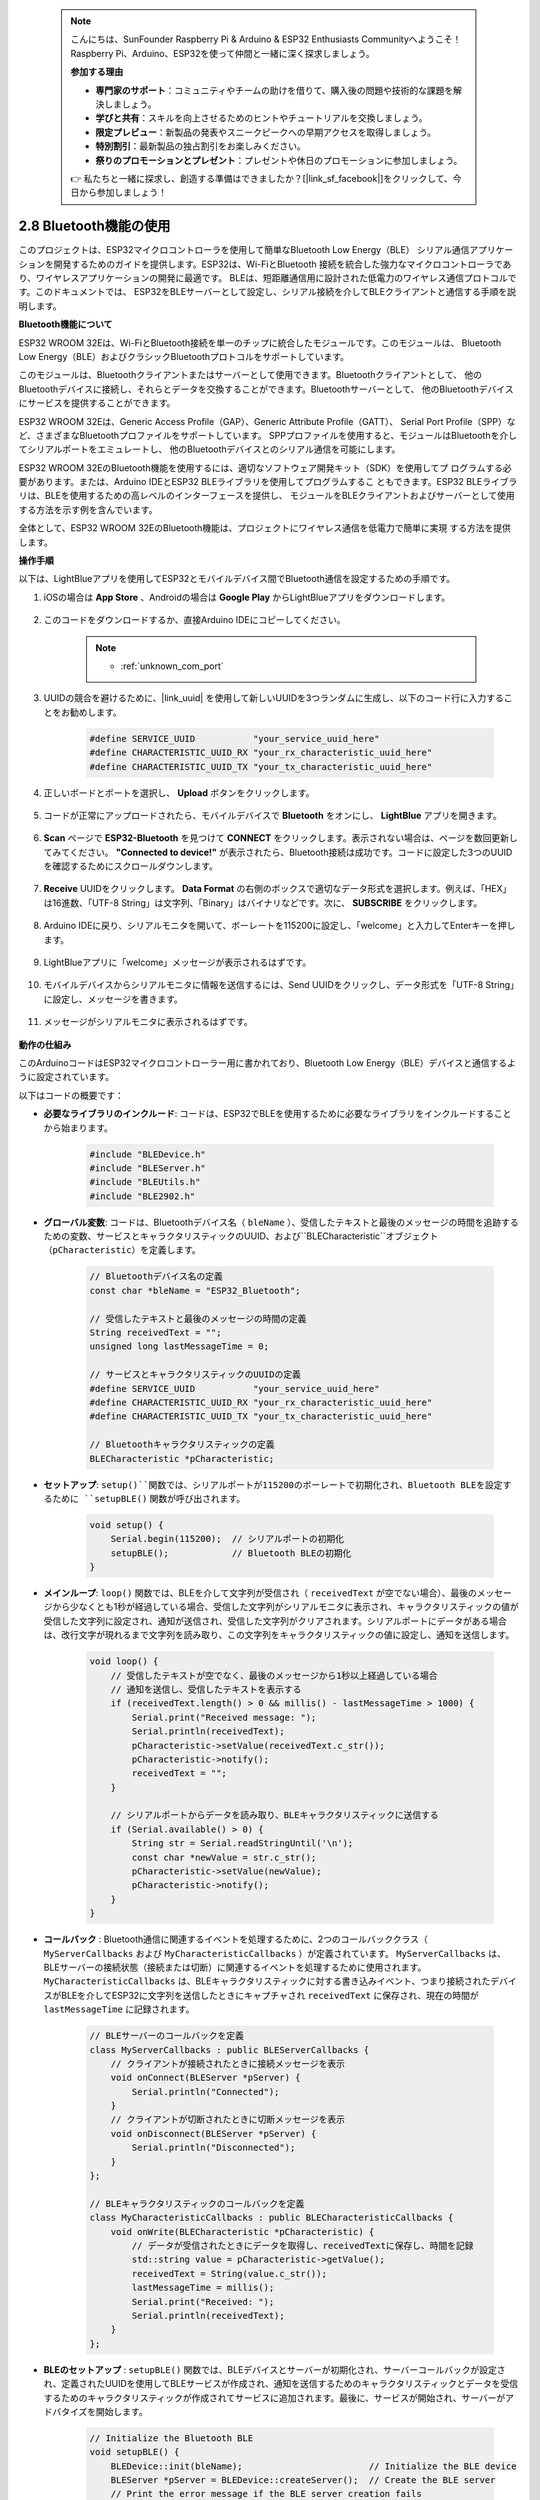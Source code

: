  .. note::

    こんにちは、SunFounder Raspberry Pi & Arduino & ESP32 Enthusiasts Communityへようこそ！Raspberry Pi、Arduino、ESP32を使って仲間と一緒に深く探求しましょう。

    **参加する理由**

    - **専門家のサポート**：コミュニティやチームの助けを借りて、購入後の問題や技術的な課題を解決しましょう。
    - **学びと共有**：スキルを向上させるためのヒントやチュートリアルを交換しましょう。
    - **限定プレビュー**：新製品の発表やスニークピークへの早期アクセスを取得しましょう。
    - **特別割引**：最新製品の独占割引をお楽しみください。
    - **祭りのプロモーションとプレゼント**：プレゼントや休日のプロモーションに参加しましょう。

    👉 私たちと一緒に探求し、創造する準備はできましたか？[|link_sf_facebook|]をクリックして、今日から参加しましょう！

.. _ar_bluetooth:

2.8 Bluetooth機能の使用
==========================================

このプロジェクトは、ESP32マイクロコントローラを使用して簡単なBluetooth Low Energy（BLE）
シリアル通信アプリケーションを開発するためのガイドを提供します。ESP32は、Wi-FiとBluetooth
接続を統合した強力なマイクロコントローラであり、ワイヤレスアプリケーションの開発に最適です。
BLEは、短距離通信用に設計された低電力のワイヤレス通信プロトコルです。このドキュメントでは、
ESP32をBLEサーバーとして設定し、シリアル接続を介してBLEクライアントと通信する手順を説明します。

**Bluetooth機能について**

ESP32 WROOM 32Eは、Wi-FiとBluetooth接続を単一のチップに統合したモジュールです。このモジュールは、
Bluetooth Low Energy（BLE）およびクラシックBluetoothプロトコルをサポートしています。

このモジュールは、Bluetoothクライアントまたはサーバーとして使用できます。Bluetoothクライアントとして、
他のBluetoothデバイスに接続し、それらとデータを交換することができます。Bluetoothサーバーとして、
他のBluetoothデバイスにサービスを提供することができます。

ESP32 WROOM 32Eは、Generic Access Profile（GAP）、Generic Attribute Profile（GATT）、
Serial Port Profile（SPP）など、さまざまなBluetoothプロファイルをサポートしています。
SPPプロファイルを使用すると、モジュールはBluetoothを介してシリアルポートをエミュレートし、
他のBluetoothデバイスとのシリアル通信を可能にします。

ESP32 WROOM 32EのBluetooth機能を使用するには、適切なソフトウェア開発キット（SDK）を使用してプ
ログラムする必要があります。または、Arduino IDEとESP32 BLEライブラリを使用してプログラムするこ
ともできます。ESP32 BLEライブラリは、BLEを使用するための高レベルのインターフェースを提供し、
モジュールをBLEクライアントおよびサーバーとして使用する方法を示す例を含んでいます。

全体として、ESP32 WROOM 32EのBluetooth機能は、プロジェクトにワイヤレス通信を低電力で簡単に実現
する方法を提供します。

**操作手順**

以下は、LightBlueアプリを使用してESP32とモバイルデバイス間でBluetooth通信を設定するための手順です。

#. iOSの場合は **App Store** 、Androidの場合は **Google Play** からLightBlueアプリをダウンロードします。

    .. image:: img/bluetooth_lightblue.png

#. このコードをダウンロードするか、直接Arduino IDEにコピーしてください。

    .. note::
        
        * :ref:`unknown_com_port`

    .. raw:: html
        
        <iframe src=https://create.arduino.cc/editor/sunfounder01/388f6d9d-65bf-4eaa-b29a-7cebf0b92f74/preview?embed style="height:510px;width:100%;margin:10px 0" frameborder=0></iframe>

#. UUIDの競合を避けるために、|link_uuid| を使用して新しいUUIDを3つランダムに生成し、以下のコード行に入力することをお勧めします。

    .. code-block:: arduino

        #define SERVICE_UUID           "your_service_uuid_here" 
        #define CHARACTERISTIC_UUID_RX "your_rx_characteristic_uuid_here"
        #define CHARACTERISTIC_UUID_TX "your_tx_characteristic_uuid_here"

    .. image:: img/uuid_generate.png

#. 正しいボードとポートを選択し、 **Upload** ボタンをクリックします。

    .. image:: img/bluetooth_upload.png

#. コードが正常にアップロードされたら、モバイルデバイスで **Bluetooth** をオンにし、 **LightBlue** アプリを開きます。

    .. image:: img/bluetooth_open.png

#. **Scan** ページで **ESP32-Bluetooth** を見つけて **CONNECT** をクリックします。表示されない場合は、ページを数回更新してみてください。 **"Connected to device!"** が表示されたら、Bluetooth接続は成功です。コードに設定した3つのUUIDを確認するためにスクロールダウンします。

    .. image:: img/bluetooth_connect.png
        :width: 800

#. **Receive** UUIDをクリックします。 **Data Format** の右側のボックスで適切なデータ形式を選択します。例えば、「HEX」は16進数、「UTF-8 String」は文字列、「Binary」はバイナリなどです。次に、 **SUBSCRIBE** をクリックします。

    .. image:: img/bluetooth_read.png
        :width: 300

#. Arduino IDEに戻り、シリアルモニタを開いて、ボーレートを115200に設定し、「welcome」と入力してEnterキーを押します。

    .. image:: img/bluetooth_serial.png

#. LightBlueアプリに「welcome」メッセージが表示されるはずです。

    .. image:: img/bluetooth_welcome.png
        :width: 400

#. モバイルデバイスからシリアルモニタに情報を送信するには、Send UUIDをクリックし、データ形式を「UTF-8 String」に設定し、メッセージを書きます。

    .. image:: img/bluetooth_send.png

#. メッセージがシリアルモニタに表示されるはずです。

    .. image:: img/bluetooth_receive.png

**動作の仕組み**

このArduinoコードはESP32マイクロコントローラー用に書かれており、Bluetooth Low Energy（BLE）デバイスと通信するように設定されています。

以下はコードの概要です：

* **必要なライブラリのインクルード**: コードは、ESP32でBLEを使用するために必要なライブラリをインクルードすることから始まります。

    .. code-block:: arduino

        #include "BLEDevice.h"
        #include "BLEServer.h"
        #include "BLEUtils.h"
        #include "BLE2902.h"

* **グローバル変数**: コードは、Bluetoothデバイス名（ ``bleName`` ）、受信したテキストと最後のメッセージの時間を追跡するための変数、サービスとキャラクタリスティックのUUID、および``BLECharacteristic``オブジェクト（``pCharacteristic``）を定義します。
    
    .. code-block:: arduino

        // Bluetoothデバイス名の定義
        const char *bleName = "ESP32_Bluetooth";

        // 受信したテキストと最後のメッセージの時間の定義
        String receivedText = "";
        unsigned long lastMessageTime = 0;

        // サービスとキャラクタリスティックのUUIDの定義
        #define SERVICE_UUID           "your_service_uuid_here"
        #define CHARACTERISTIC_UUID_RX "your_rx_characteristic_uuid_here"
        #define CHARACTERISTIC_UUID_TX "your_tx_characteristic_uuid_here"

        // Bluetoothキャラクタリスティックの定義
        BLECharacteristic *pCharacteristic;

* **セットアップ**: ``setup()``関数では、シリアルポートが115200のボーレートで初期化され、Bluetooth BLEを設定するために ``setupBLE()`` 関数が呼び出されます。

    .. code-block:: arduino
    
        void setup() {
            Serial.begin(115200);  // シリアルポートの初期化
            setupBLE();            // Bluetooth BLEの初期化
        }
 
* **メインループ**: ``loop()`` 関数では、BLEを介して文字列が受信され（ ``receivedText`` が空でない場合）、最後のメッセージから少なくとも1秒が経過している場合、受信した文字列がシリアルモニタに表示され、キャラクタリスティックの値が受信した文字列に設定され、通知が送信され、受信した文字列がクリアされます。シリアルポートにデータがある場合は、改行文字が現れるまで文字列を読み取り、この文字列をキャラクタリスティックの値に設定し、通知を送信します。

    .. code-block:: arduino

        void loop() {
            // 受信したテキストが空でなく、最後のメッセージから1秒以上経過している場合
            // 通知を送信し、受信したテキストを表示する
            if (receivedText.length() > 0 && millis() - lastMessageTime > 1000) {
                Serial.print("Received message: ");
                Serial.println(receivedText);
                pCharacteristic->setValue(receivedText.c_str());
                pCharacteristic->notify();
                receivedText = "";
            }

            // シリアルポートからデータを読み取り、BLEキャラクタリスティックに送信する
            if (Serial.available() > 0) {
                String str = Serial.readStringUntil('\n');
                const char *newValue = str.c_str();
                pCharacteristic->setValue(newValue);
                pCharacteristic->notify();
            }
        }

* **コールバック** : Bluetooth通信に関連するイベントを処理するために、2つのコールバッククラス（ ``MyServerCallbacks`` および ``MyCharacteristicCallbacks`` ）が定義されています。 ``MyServerCallbacks`` は、BLEサーバーの接続状態（接続または切断）に関連するイベントを処理するために使用されます。 ``MyCharacteristicCallbacks`` は、BLEキャラクタリスティックに対する書き込みイベント、つまり接続されたデバイスがBLEを介してESP32に文字列を送信したときにキャプチャされ ``receivedText`` に保存され、現在の時間が ``lastMessageTime`` に記録されます。

    .. code-block:: arduino

        // BLEサーバーのコールバックを定義
        class MyServerCallbacks : public BLEServerCallbacks {
            // クライアントが接続されたときに接続メッセージを表示
            void onConnect(BLEServer *pServer) {
                Serial.println("Connected");
            }
            // クライアントが切断されたときに切断メッセージを表示
            void onDisconnect(BLEServer *pServer) {
                Serial.println("Disconnected");
            }
        };

        // BLEキャラクタリスティックのコールバックを定義
        class MyCharacteristicCallbacks : public BLECharacteristicCallbacks {
            void onWrite(BLECharacteristic *pCharacteristic) {
                // データが受信されたときにデータを取得し、receivedTextに保存し、時間を記録
                std::string value = pCharacteristic->getValue();
                receivedText = String(value.c_str());
                lastMessageTime = millis();
                Serial.print("Received: ");
                Serial.println(receivedText);
            }
        };

* **BLEのセットアップ** : ``setupBLE()`` 関数では、BLEデバイスとサーバーが初期化され、サーバーコールバックが設定され、定義されたUUIDを使用してBLEサービスが作成され、通知を送信するためのキャラクタリスティックとデータを受信するためのキャラクタリスティックが作成されてサービスに追加されます。最後に、サービスが開始され、サーバーがアドバタイズを開始します。

    .. code-block:: arduino

        // Initialize the Bluetooth BLE
        void setupBLE() {
            BLEDevice::init(bleName);                        // Initialize the BLE device
            BLEServer *pServer = BLEDevice::createServer();  // Create the BLE server
            // Print the error message if the BLE server creation fails
            if (pServer == nullptr) {
                Serial.println("Error creating BLE server");
                return;
            }
            pServer->setCallbacks(new MyServerCallbacks());  // Set the BLE server callbacks

            // Create the BLE service
            BLEService *pService = pServer->createService(SERVICE_UUID);
            // Print the error message if the BLE service creation fails
            if (pService == nullptr) {
                Serial.println("Error creating BLE service");
                return;
            }
            // Create the BLE characteristic for sending notifications
            pCharacteristic = pService->createCharacteristic(CHARACTERISTIC_UUID_TX, BLECharacteristic::PROPERTY_NOTIFY);
            pCharacteristic->addDecodeor(new BLE2902());  // Add the decodeor
            // Create the BLE characteristic for receiving data
            BLECharacteristic *pCharacteristicRX = pService->createCharacteristic(CHARACTERISTIC_UUID_RX, BLECharacteristic::PROPERTY_WRITE);
            pCharacteristicRX->setCallbacks(new MyCharacteristicCallbacks());  // Set the BLE characteristic callbacks
            pService->start();                                                 // Start the BLE service
            pServer->getAdvertising()->start();                                // Start advertising
            Serial.println("Waiting for a client connection...");              // Wait for a client connection
        }


このコードは双方向通信を可能にします - BLEを介してデータを送受信できます。しかし、特定のハードウェア
（例：LEDのオン/オフ切り替え）と連携するためには、受信した文字列を処理して適切に動作させるための追加
のコードが必要です。




